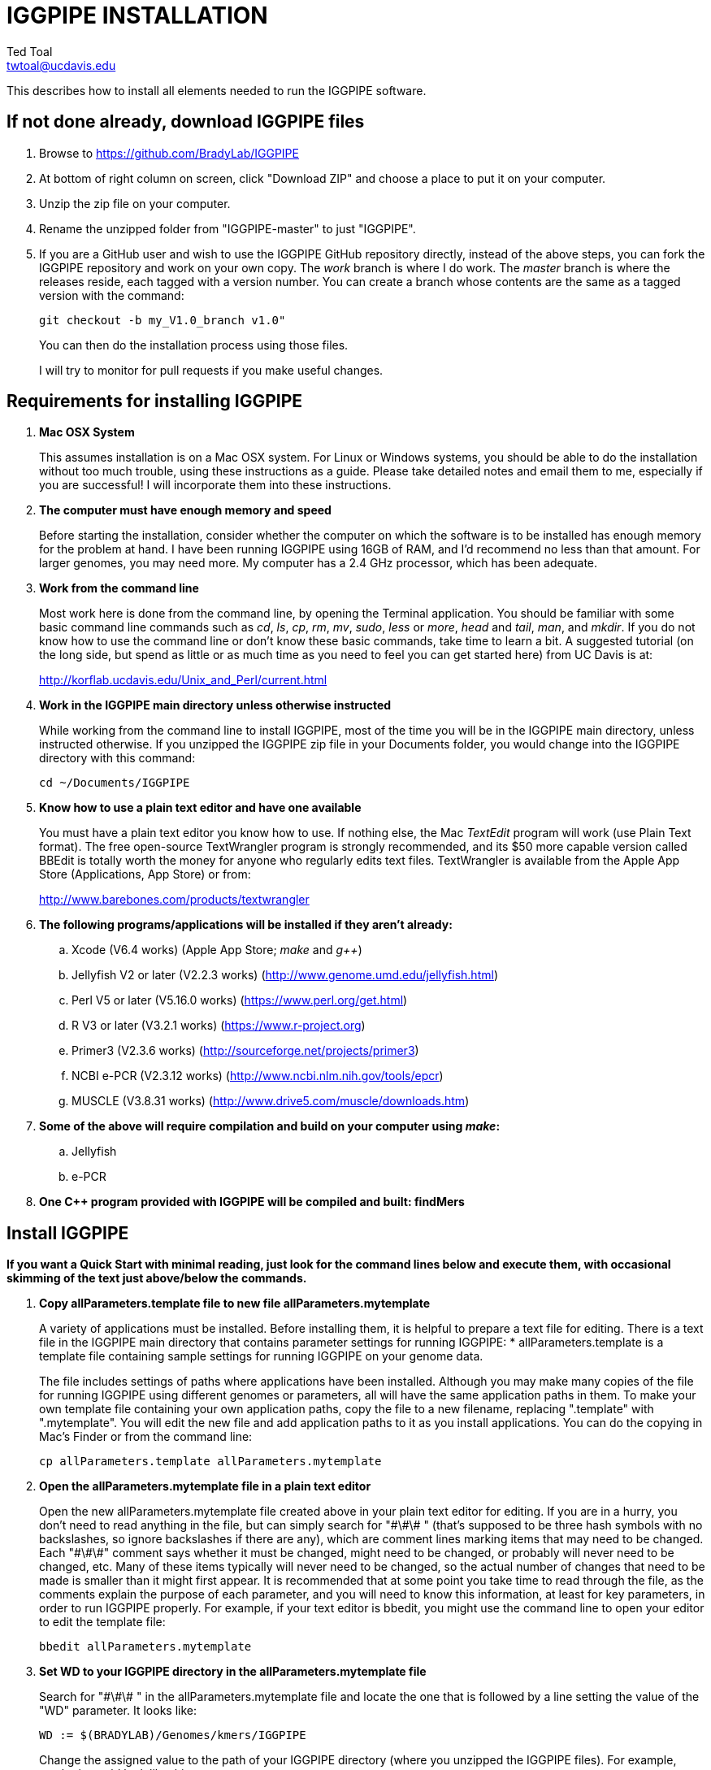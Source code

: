 IGGPIPE INSTALLATION
====================
Ted Toal <twtoal@ucdavis.edu>

This describes how to install all elements needed to run the IGGPIPE software.

*If not done already, download IGGPIPE files*
---------------------------------------------
. Browse to https://github.com/BradyLab/IGGPIPE
. At bottom of right column on screen, click "Download ZIP" and choose a place to
put it on your computer.
. Unzip the zip file on your computer.
. Rename the unzipped folder from "IGGPIPE-master" to just "IGGPIPE".
. If you are a GitHub user and wish to use the IGGPIPE GitHub repository directly,
instead of the above steps, you can fork the IGGPIPE repository and work on your own
copy. The 'work' branch is where I do work. The 'master' branch is where the
releases reside, each tagged with a version number. You can create a branch whose
contents are the same as a tagged version with the command:
+
--

  git checkout -b my_V1.0_branch v1.0" 

You can then do the installation process using those files.

I will try to monitor for pull requests if you make useful changes.
--

*Requirements for installing IGGPIPE*
-------------------------------------
. *Mac OSX System*
+
--
This assumes installation is on a Mac OSX system.  For Linux or Windows systems,
you should be able to do the installation without too much trouble, using these
instructions as a guide.  Please take detailed notes and email them to me,
especially if you are successful! I will incorporate them into these instructions.
--

. *The computer must have enough memory and speed*
+
--
Before starting the installation, consider whether the computer on which the
software is to be installed has enough memory for the problem at hand. I have
been running IGGPIPE using 16GB of RAM, and I'd recommend no less than that amount.
For larger genomes, you may need more. My computer has a 2.4 GHz processor, which
has been adequate.
--

. *Work from the command line*
+
--
Most work here is done from the command line, by opening the Terminal application.
You should be familiar with some basic command line commands such as 'cd', 'ls',
'cp', 'rm', 'mv', 'sudo', 'less' or 'more', 'head' and 'tail', 'man', and 'mkdir'.
If you do not know how to use the command line or don't know these basic commands,
take time to learn a bit. A suggested tutorial (on the long side, but spend as
little or as much time as you need to feel you can get started here) from UC Davis
is at:

http://korflab.ucdavis.edu/Unix_and_Perl/current.html
--

. *Work in the IGGPIPE main directory unless otherwise instructed*
+
--
While working from the command line to install IGGPIPE, most of the time you will
be in the IGGPIPE main directory, unless instructed otherwise. If you unzipped
the IGGPIPE zip file in your Documents folder, you would change into the IGGPIPE
directory with this command:

  cd ~/Documents/IGGPIPE
--

. *Know how to use a plain text editor and have one available*
+
--
You must have a plain text editor you know how to use.  If nothing else, the Mac
'TextEdit' program will work (use Plain Text format).  The free open-source
TextWrangler program is strongly recommended, and its $50 more capable version
called BBEdit is totally worth the money for anyone who regularly edits text files.
TextWrangler is available from the Apple App Store (Applications, App Store) or
from:

http://www.barebones.com/products/textwrangler
--

. *The following programs/applications will be installed if they aren't already:*
+
--
.. Xcode (V6.4 works) (Apple App Store; 'make' and 'g++')
.. Jellyfish V2 or later (V2.2.3 works) (http://www.genome.umd.edu/jellyfish.html)
.. Perl V5 or later (V5.16.0 works) (https://www.perl.org/get.html)
.. R V3 or later (V3.2.1 works) (https://www.r-project.org)
.. Primer3 (V2.3.6 works) (http://sourceforge.net/projects/primer3)
.. NCBI e-PCR (V2.3.12 works) (http://www.ncbi.nlm.nih.gov/tools/epcr)
.. MUSCLE (V3.8.31 works) (http://www.drive5.com/muscle/downloads.htm)
--

. *Some of the above will require compilation and build on your computer using 'make':*
+
--
.. Jellyfish
.. e-PCR
--

. *One C++ program provided with IGGPIPE will be compiled and built: findMers*

*Install IGGPIPE*
-----------------

*If you want a Quick Start with minimal reading, just look for the command lines
below and execute them, with occasional skimming of the text just above/below the
commands.*


. *Copy allParameters.template file to new file allParameters.mytemplate*
+
--
A variety of applications must be installed. Before installing them, it is
helpful to prepare a text file for editing. There is a text file in the
IGGPIPE main directory that contains parameter settings for running IGGPIPE:
  * allParameters.template is a template file containing sample settings for
    running IGGPIPE on your genome data.

The file includes settings of paths where applications have been installed.
Although you may make many copies of the file for running IGGPIPE using different
genomes or parameters, all will have the same application paths in them. To
make your own template file containing your own application paths, copy the
file to a new filename, replacing ".template" with ".mytemplate". You will edit
the new file and add application paths to it as you install applications. You
can do the copying in Mac's Finder or from the command line:

  cp allParameters.template allParameters.mytemplate
--

. *Open the allParameters.mytemplate file in a plain text editor*
+
--
Open the new allParameters.mytemplate file created above in your plain text editor
for editing. If you are in a hurry, you don't need to read anything in the file, but
can simply search for "\#\#\# " (that's supposed to be three hash symbols with no
backslashes, so ignore backslashes if there are any), which are comment lines
marking items that may need
to be changed. Each "\#\#\#" comment says whether it must be changed, might need to
be changed, or probably will never need to be changed, etc. Many of these items
typically will never need to be changed, so the actual number of changes
that need to be made is smaller than it might first appear. It is recommended that
at some point you take time to read through the file, as the comments
explain the purpose of each parameter, and you will need to know this
information, at least for key parameters, in order to run IGGPIPE properly.
For example, if your text editor is bbedit, you might use the command line to
open your editor to edit the template file:

  bbedit allParameters.mytemplate
--

. *Set WD to your IGGPIPE directory in the allParameters.mytemplate file*
+
--
Search for "\#\#\# " in the allParameters.mytemplate file and locate the one that is
followed by a line setting the value of the "WD" parameter.  It looks like:

  WD := $(BRADYLAB)/Genomes/kmers/IGGPIPE

Change the assigned value to the path of your IGGPIPE directory (where you unzipped
the IGGPIPE files). For example, maybe it would look like this:

  WD := /Users/johndoe/Documents/IGGPIPE
--

. *Install make and g++ (Xcode in Mac OSX)*
+
--
IGGPIPE makes use of a utility called 'make', and also, some of the applications used
by IGGPIPE are distributed as source code that must be compiled and built into a runnable
application on the user's computer, which requires a C++ compiler (g++ utility). On
Mac OSX, the Apple Developer Toolkit named Xcode provides these utilities, and it is
available free from the Apple App Store (Applications, App Store).
Xcode is a good thing to have installed anyway, for anyone doing bioinformatics work.
If you don't have it installed already, run the App Store
application, search for "Xcode", and double-click the 'Install' button to install it,
and even if you do have it installed, make sure you are updated with the latest version.
I used version 6.4, although later versions should work fine.
Installation takes quite a long time, during which it appears nothing is happening.
When it is finished, you can verify that it was installed successfully
by finding the Xcode application icon in Applications and running it.  It may then
display a box requesting your computer administrator password so it can install
additional components. Then, close the Xcode application and go to the command line
and enter the following command, which checks to see if the command line tools such
as 'make' and 'g++' are installed, and if not, installs them:

  xcode-select --install

To verify they are installed, you can enter this command:

  g++

and you should see the error message "clang: error: no input files".
--

. *Enable Access to FileMerge (optional, but this or any other file merge utility will be helpful later)*
+
--
There is a marvelous file comparison and merging tool called 'FileMerge' that
comes with Xcode. It will be handy for two subsequent steps. It is initially
hidden within Xcode, but you can put it in your dock to make it more easily
accessible. To run it, start Xcode, then on the menu choose Xcode,
Open Developer Tool, FileMerge.  When it opens up, find its icon on the dock
and set it to stay put in the dock, then you can close Xcode and in the future
get to it directly from the dock.

When you run FileMerge, it prompts for two or three or four file names.
To see an example of use, enter the first two file names, "left" and "right",
setting "left" to allParameters.template and "right" to allParameters.test.template,
then click "Compare". You will see a comparison of the two files, with the
differences clearly shown. If you wanted to incorporate changes from one of
these files into the other, you can do this easily by using the up/down arrow
keys to go through the differences one
by one, and use the left/right arrow keys to select whether you want the left or
right side file text in the output, and you can also click in the box on the
bottom that shows the merged text and edit it; when finished you can save the
merged text to a new file or overwrite one of the two compared files, using
File, Save Merge. Since we don't want to merge these files, exit FileMerge
without saving anything.

There is also additional useful functionality by using the "Ancestor" file box,
which will will make use of below.
--

. *Install Jellyfish and set its path*
+
--
Jellyfish is a free open-source bioinformatics application that searches FASTA
sequence files for k-mers of a specified size and writes them to a file. IGGPIPE
uses Jellyfish to extract unique (occurring once) k-mers from the genome sequences
being used. You can find the Jellyfish at:

  http://www.genome.umd.edu/jellyfish.html

I chose the "latest source and binaries" link, then downloaded the .tar.gz file.
I double-clicked this file in Finder, in the Downloads folder, and it unpacked
to produce a jellyfish folder. I moved this folder to a directory I made named
'src' under my user root directory:

  cd ~
  pwd
  mkdir src
  cp Downloads/jellyfish-2.2.3 src

This version of IGGPIPE was tested with Jellyfish version 2.2.3.  Newer versions should
work as well.

Now the jellyfish program must be compiled and built into an application, and installed
on your computer.  I used these commands, which worked without error:

  cd ~/src/jellyfish-2.2.3
  ./configure
  make
  sudo make install

The 'sudo' command prompts for a password, and I entered my computer's administrator
password.  When the above commands are finished, I verified that Jellyfish was installed
and that I could run it with these commands:

  which jellyfish
  jellyfish --version

Finally, the allParameters.mytemplate file must have the path to Jellyfish included in
it. Search the files for "\#\#\# " and assign the path to Jellyfish, which was shown when
you gave the "which jellyfish" command above, to the parameter "PATH_JELLYFISH".
The path will probably already be correct because Jellyfish usually gets installed
in a standard location.

  PATH_JELLYFISH := /usr/local/bin/jellyfish

or, if you have Jellyfish on your path, you can use simply:

  PATH_JELLYFISH := jellyfish

Also, set the value JELLYFISH_HASH_SIZE, which follows, to something that seems appropriate
for your computer and its memory. Read the comments for each parameter to learn more
about it. If you don't know how much memory your Mac computer has, choose Apple Icon,
About This Mac, and look for "Memory". The value shown may work fine, but if you are
working with k-mer sizes or genome sizes that produce lots more than 24 million k-mers,
you may need to increase the size (and have sufficient computer memory).

  JELLYFISH_HASH_SIZE := 80M
--

. *Install Perl and set its path*
+
--
Perl is a programming language used by IGGPIPE. Using it requires a Perl interpreter
application on your computer. The Mac OSX system comes with a Perl interpreter
already installed, and this should be sufficient. This version of IGGPIPE was
tested with Perl version 5.16.0, although later versions, and earlier V5 versions,
will probably be fine. You can find out if you already have Perl installed, where
it is located, and what its version is with this command:

  which perl
  perl --version

If you do not have Perl installed, look for it here:

  https://www.perl.org/get.html

Perl is a good thing to have installed anyway, for anyone doing bioinformatics work.
Explicit installation instructions are not given here.  Follow the instructions
provided in the downloaded installation package, then re-run the "which perl" command
to find the path to it.

The allParameters.mytemplate file must have the path to Perl included in it.
Assign the path, which was shown with the "which perl" command, to the parameter
"PATH_PERL". For example, maybe your path will be:

  PATH_PERL := /usr/local/bin/perl

or if Perl is on your path, simply:

  PATH_PERL := perl
--

. *Install R and set its path*
+
--
R is a programming language used by IGGPIPE. Using it requires that the R programming
environment be installed on your computer. This version of IGGPIPE was tested with R
version 3.2.1, although later versions, and earlier V3 versions, will probably be
fine. You can find out if you already have R installed, where it is located, and
what its version is with this command, which invokes the command line version of
the R interpreter:

  which Rscript
  Rscript --version

If you do not have R installed, look for it here:

  https://www.r-project.org

R is a good thing to have installed anyway, for anyone doing bioinformatics work.
Explicit installation instructions are not given here.  Follow the instructions
provided in the downloaded installation package, then re-run the "which Rscript"
command to find the path to it.

The allParameters.mytemplate file must have the path to RScript included in it.
Assign the path, which was shown with the "which RScript" command, to the parameter
"PATH_RSCRIPT". For example, maybe your path will be:

  PATH_RSCRIPT := /usr/bin/Rscript

or, if Rscript is on your path (it may be set that way during installation), simply:

  PATH_RSCRIPT := Rscript
--

. *Install Primer3 and set its path*
+
--
Primer3 is a classic bioinformatics application that generates primers from
sequence data.  It is used by IGGPIPE to generate primers for candidate IGG
markers, so it must be installed on your computer. This version of IGGPIPE was
tested with Primer3 version 2.3.6, although later versions, and earlier V2
versions, will probably be fine. You probably know if you already have
Primer3 installed. If you don't know that you do, then you should install
it. Look for it here:

  http://sourceforge.net/projects/primer3

It comes pre-built for OSX, so make sure you download the OSX version. Put the
downloaded directory wherever you want on your computer. The file named
primer3_core in the root directory of the downloaded package is the executable
program file. The allParameters.mytemplate file must have the path to primer3_core
included in it. Assign the path to the parameter "PATH_PRIMER3CORE". For example,
maybe you put the downloaded folder into your Documents folder and you set the
parameter as follows:

  PATH_PRIMER3CORE := ~/Documents/primer3-2.3.6/primer3_core

or, if primer3_core is on your path, simply:

  PATH_PRIMER3CORE := primer3_core
--

. *Install e-PCR and set its path*
+
--
e-PCR is an "electronic PCR" application from NCBI that uses primers and sequence
data to do an in-silico PCR amplification.  It is used by IGGPIPE to test primers
of candidate IGG markers to see if they generate unique amplicons of the
expected length, so it must be installed on your computer. This version of IGGPIPE
was tested with e-PCR version 2.3.12, although later versions will probably be
fine. To install e-PCR, look for it here:

  http://www.ncbi.nlm.nih.gov/tools/epcr

The download link uses FTP protocol. Log in as user GUEST with no password.
Look for the latest .zip version and copy the zip file to your computer and unzip
it.  Put the unzipped directory wherever you want on your computer.

It is now necessary to run 'make' to compile and build the program. Version 2.3.12
had two problems with it that required editing of the source code in order for the
'make' operation to complete successfully. Perhaps these problems will have been
fixed in the version you download. Test it by trying to build e-PCR. Change into
the directory that you unzipped and enter the following command:

  cd e-PCR-2.3.12
  make LF64LDFLAGS= LF64CCFLAGS=-DNATIVE_LARGEFILES COMMON_CC_FLAGS=-w

If the 'make' completes without error, there will be a file named "e-PCR" in the
directory, and if you run it, it will display a page full of usage info:

  e-PCR    (Run e-PCR)

If you get errors from the 'make' like I did, here are the changes I made that
allowed the 'make' to succeed:

  .. Edit file mmap.cpp and remove "//" from the start of the line that reads
        "//#include <sstream>"
  .. Edit file minilcs.hpp and insert the following two lines after the line
        that reads "#include <cstring>":

      #include <cstdlib>
      #include <sstream>

Now try the 'make' command again, followed by running "e-PCR":

  make LF64LDFLAGS= LF64CCFLAGS=-DNATIVE_LARGEFILES COMMON_CC_FLAGS=-w
  e-PCR    (Run e-PCR)

The 'make' should succeed and e-PCR should display its usage information, meaning
you are good to go.  Now the allParameters.mytemplate file must have the path to
e-PCR included in it. Assign the path to the parameter "PATH_EPCR". For example,
maybe you unzipped the zip file in your Documents folder and you set the parameter
as follows:

  PATH_EPCR := ~/Documents/e-PCR-2.3.12/e-PCR

or, if e-PCR is on your path, simply:

  PATH_EPCR := e-PCR
--

. *Install MUSCLE and set its path*
+
--
MUSCLE is an open-domain multiple sequence aligner.  It is used by IGGPIPE only
if you choose to search markers or LCRs for InDels by using the 'make InDels'
command, so if you don't do that you can skip this step, although you may as
well install it. This version of IGGPIPE was tested with MUSCLE version v.8.31,
although later versions will probably be fine. To install MUSCLE, look for it
here:

  http://www.drive5.com/muscle/downloads.htm

The executable images are already built, so choose the correct download for your
system and download the file, putting it wherever you want on your computer, such
as a bin folder.

Now the allParameters.mytemplate file must have the path to MUSCLE included in it.
Assign the path to the parameter "PATH_ALIGNER". For example, maybe you put the
downloaded file in a 'bin' folder in your user directory and you set the parameter
as follows:

  PATH_ALIGNER := ~/bin/muscle3.8.31_i86darwin64

or, if Muscle is on your path and the binary file is named 'muscle', simply:

  PATH_ALIGNER := muscle
--

. *Build findMers*
+
--
findMers is a C++ program that is part of IGGPIPE. It takes as input a file full of
k-mers and a genome FASTA file, and produces as output a file of the k-mers with
their genomic position included as additional data columns in the file. It can
also locate all contigs in the genome FASTA file and output a file that lists
the starting position and length of each contig. IGGPIPE uses both of these
functions of findMers to generate a list of common unique k-mers to be analyzed
for LCRs (locally conserved regions). The findMers program must be compiled and
built using 'make'. Its source files are located in subfolders within the code/cpp
folder. Change into the code/cpp/findMers directory and enter the command 'make':

  cd code/cpp/findMers
  make
  findMers
  cd ../../..

The 'make' should compile C++ files in the findMers folder and other in sister
folders.  It should complete without error, and there will be a file named
"findMers" in the directory, and when that file is run with the 'findMers'
command shown above following 'make', it will display a page of usage
information. The path to "findMers" is already set correctly in the
allParameters.mytemplate file.
--

. *Test trashing and choose deletion method*
+
--
IGGPIPE uses 'make' to run data through its pipeline. A command can be given to
cause 'make' to delete files that it has generate by running the pipeline.
There are two different ways it can delete files: it can actually delete them,
or it can move them to the Mac trash can where they can be found and undeleted
if necessary. You must choose which of these methods you want. Since the trash
can method seems more useful and flexible, it is the default method. You select
the method by setting the parameter CMD_DELETE_WHEN_CLEANING to either $(CMD_DELETE)
or $(CMD_TRASH). You should make sure it is set the way you want. Also, you should
test the shell script that moves files to the trash, to make sure it works. To
do this, use these commands:

  cp help.txt junk.txt
  $SHELL code/shell/trash.sh junk.txt

Now look in the trash can to see if file "junk.txt" is there. If this doesn't work,
you should set the $(CMD_DELETE) method as the delete method:

  CMD_DELETE_WHEN_CLEANING := $(CMD_DELETE)
--

. *Copy primer3settings.default.txt and edit Primer3 settings*
+
--
Primer3 uses a settings file to control many of the settings it uses to generate
primers. Several sample settings files come with Primer3, in its root directory.
One of these, *primer3web_v4_0_0_default_settings.txt*, was copied and modified
for use with IGGPIPE. The file is named *primer3settings.default.txt*, in the main
IGGPIPE directory. One important change was to set parameter PRIMER_NUM_RETURN
to 1 instead of its default 5.

You will want to be able to set the Primer3 settings appropriately for your needs.
To do this, copy primer3settings.default.txt to primer3settings.txt:

  cp primer3settings.default.txt primer3settings.txt

'This is all you need to do, IGGPIPE should work with this version.'

However, you can edit the new primer3settings.txt file with your text editor and make
any changes that are important for your needs. For example, you might change the
parameters that determine the acceptable 'range of primer Tm values'. 

The Primer3 user manual (http://primer3.sourceforge.net/primer3_manual.htm)
describes all the parameters.

To see what was changed in the primer settings file, you can use FileMerge,
introduced above. I recommend you run it now to compare primer3settings.txt
to primer3web_v4_0_0_default_settings.txt in the Primer3 folder to see these
changes.

An explanation of the sequence data IGGPIPE gives Primer3 in order to generate
primers will be helpful, particularly in understanding the setting of the
parameter PRIMER_PRODUCT_SIZE_RANGE. Since IGGPIPE is making primers to be used
in different genomes with different sequences and sequence lengths between
the two primer sites, it cannot use the typical method of giving Primer3 the
entire sequence between the two primer sites. Instead, IGGPIPE gives Primer3
the concatenation of two short sequences, one around each of the two k-mers
that define and anchor the candidate IGG marker. Each sequence is equal to
K plus twice EXTENSION_LEN in length. Both K (the k-mer length) and EXTENSION_LEN
(the number of bases to add on each side of the k-mer) are defined in
allParameters.mytemplate. Thus, the sequence that Primer3 uses for designing
the primers is equal to 2K + 4*EXTENSION_LEN in length. IGGPIPE also gives
Primer3 a value for its parameter SEQUENCE_PRIMER_PAIR_OK_REGION_LIST.
This tells Primer3 to design one primer in the left half of the sequence and
one primer in the right half. Thus, the primer product size will appear to
Primer3 to be much smaller than the actual amplicon size will be, which is
why PRIMER_PRODUCT_SIZE_RANGE can be set to a smaller value than the amplicon
sizes.

Although Primer3 is a stable program and unlikely to change a
lot, if new versions of Primer3 add parameters, you might want to incorporate
them into primer3settings.txt. You will see new parameters if you
run FileMerge to compare primer3settings.txt to Primer3's file
primer3web_v4_0_0_default_settings.txt.
--

. *Copy allParameters.test.template file to new file allParameters.test and add
the changes made to allParameters.mytemplate*
+
--
File allParameters.test.mytemplate is more-or-less a copy of the allParameters.template
file, modified for testing IGGPIPE, as you saw above if you did testing of FileMerge.
Copy it to a new filename, leaving off the '.mytemplate' suffix:

  cp allParameters.test.mytemplate allParameters.test

You now must incorporate the same changes you just made to allParameters.mytemplate
into allParameters.test. The most straightforward way to do this it to simply edit
it, for example:

  bbedit allParameters.test

and add the same changes to it that you added to allParameters.mytemplate.

A more reliable way to do this is to use FileMerge. To use it,
start FileMerge and set the four file text boxes to the following files:

  .. Left: allParameters.test.template file path

  .. Right: allParameters.mytemplate file path

  .. Ancestor: allParameters.template file path

  .. Merge: allParameters.test file path

Now when you click "Compare", the majority of the arrows in the center of the FileMerge
screen will point left, indicating that the essential changes in allParameters.test.template
will be retained. However, every line you changed in allParameters.mytemplate should have
an arrow pointing to the right, to your changed line (because the Right file differs from
the Ancestor file), indicating that your changes will be incorporated into the merged file
shown at the bottom. Go through to make sure all your changes have right arrows, and all
the other differences have arrows pointing to the left. If necessary, you can click in the
merge window at the bottom and edit the merged text. Then choose File, Save Merge, and the
allParameters.test file will be overwritten with a new version containing your new
parameter settings (application paths, mainly). Load allParameters.test into your text
editor and quickly browse it to make sure it looks correct.
--

. *Run IGGPIPE using the test parameters in allParameters.test and check for success*
+
--
Everything is now ready to run the IGGPIPE pipeline. Data for testing it is provided
in the testFASTA folder. This consists of two FASTA files that are truncated versions
of the S. lycopersicum (tomato) and S. pennellii genomes, with only two chromosomes
(1 and 2) and only about 14 Mbp for each one. The parameter file allParameters.test.template
has parameters set for using these FASTA files and doing the test. You edited that
parameter file in the previous step to create file allParameters.test, containing the
appropriate parameter values that point to the applications and programs you installed
above.

To test IGGPIPE, from the command line in the IGGPIPE main directory, enter this command:

  make PARAMS=allParameters.test ALL | tee logFiles/makeLog.test.txt

If all goes well, the pipeline will run quickly, and after four or five minutes, it
should finish with the message *ALL files are up to date*.

The 'tee' command routes the piped log output from 'make' to the console and to the
file logFiles/makeLog.test.txt. You can examine this file after the run to see what
specifically happened at each step. Note that the output includes timestamps telling
how long each step took to run.

There should be several
files in the output folder "outTestHP11", including files starting with the prefixes
BadKmers_, NonvalidatedMarkers_, IndelGroupsNonoverlapping_, IndelGroupsOverlapping_,
LCRs_, MarkerCounts_, MarkerDensity_, MarkerErrors_, MarkersNonoverlapping_, and
MarkersOverlapping_. The last two are the final output files containing the markers.
The .pdf and .png files should be examined to see how they depict marker counts
and densities.

To make sure the pipeline ran correctly, compare the file of output markers to the
expected result, which is in file MarkersOverlapping.test.tsv in the IGGPIPE main
directory:

  diff MarkersOverlapping.test.tsv outTestHP11/MarkersOverlapping_K11k2L100D10_2000A100_2000d10_100N2F0X20V3000W8M3G1.tsv

This command should not produce any output, indicating the two files are identical.

Note that there are other sample "allParameters" files in subdirectory 'allParameters'
which have been used for testing IGGPIPE on various genomes.
--

. *Run 'make InDels' to align markers and find InDels*
+
--
An R program that is NOT run as part of the pipeline when the 'make ... ALL' target
is built, but which can be run using 'make ... InDels', is able to read a file of LCRs,
non-overlapping InDelGroups, or non-overlapping Markers, extract the DNA sequences
from the genomes in each LCR or Marker region and align them, then locate all
InDels in the aligned sequences and write their positions to a file.  The program
is called alignAndGetIndels.R. Run it as follows:

  make PARAMS=allParameters.test InDels

Check that the output file exists with:

  ls outTestHP11/Markers*.indels.tsv

This should list the file outTestHP11/
MarkersNonoverlapping_K11k2L100D10_2000A100_2000d10_100N2F0X20V3000W8M3G1.indels.tsv

You can examine it with Excel or a text editor to see the InDel data it contains.
--

. *Run 'make plotInDels' to plot InDel information*
+
--
Another R program that is NOT run as part of the pipeline when the 'make ... ALL' target
is built, but which can be run using 'make ... plotInDels', reads the InDels file produced
by 'make ... InDels' and plots information from it in a pdf file. The program is called
plotIndels.R. Run it as follows:

  make PARAMS=allParameters.test plotInDels

Check that the output file exists with:

  ls outTestHP11/Markers*.indels.pdf

This should list the file outTestHP11/
MarkersNonoverlapping_K11k2L100D10_2000A100_2000d10_100N2F0X20V3000W8M3G1.indels.pdf

You might want to open it and look at the plots.
--

. *Run dotplot.R to make a dot plot*
+
--
The LCRs_ file contains a list of common unique k-mers assigned to locally conserved
regions (LCRs), and it can be used to make a dotplot depicting alignment of the two
genomes. The R program dotplot.R is provided to do this. It is driven by a parameter
file, a sample of which has been provided, dotplot.template, that is set for using
the test data just produced. Run dotplot.R as follows:

  Rscript code/R/dotplot.R dotplot.template

Check that the output file exists with:

  ls outTestHP11/LCRs_*.dotplot.png

This should list the file outTestHP11/LCRs_K11k2L100D10_2000.dotplot.png, an image file.
You may want to examine it (e.g. in the OSX Preview app) to see the dot plot.

There are other sample parameter files in subdirectory 'dotplot', although the
parameter file is fairly straightforward and you probably don't need other examples.
--

. *Run annotateFile.R to make new files containing annotated marker data in different formats*
+
--
A common need is to add additional annotation information the table of markers. For
example, you might be working with an introgression line population (as I was) and
wish to annotate each marker with the names of the lines whose introgressions that
marker lies within, along with the marker position relative to the introgression.
Or, you might want to annotate each marker with the ID of the nearest gene and its
distance away. You may also want to change file format, from .tsv (tab-separated)
to .gff3 or .gtf for adding the markers to a browser track. All this can be done with
the R program annotateFile.R that is provided with IGGPIPE. It is driven by a parameter
file, a sample of which has been provided, annotate.template, that is set for using
the test data just produced along with additional annotation test data in folder
code/R/test_GFFfuncsAndMergeData. Run annotateFile.R as follows:

  Rscript code/R/annotateFile.R annotate.template

Check that the output file exists with:

  ls MarkersAnnotated.*

This should list file MarkersAnnotated.test.tsv in the root IGGPIPE folder.
You can examine this file with a text editor or Excel to see the new column.

There are other sample parameter files in subdirectory 'annotate' which produce
other types of files or do other types of file data manipulation.
--

*That completes the installation of IGGPIPE.*

*To run IGGPIPE to generate markers*
------------------------------------
* Find file RUN.pdf or RUN.html in the IGGPIPE folder on your computer and open
either one and follow the instructions.

*For problems and help:*
~~~~~~~~~~~~~~~~~~~~~~~~
* Post an issue on GitHub under BradyLab/IGGPIPE repository
* Contact me, Ted Toal, twtoal@ucdavis.edu
 